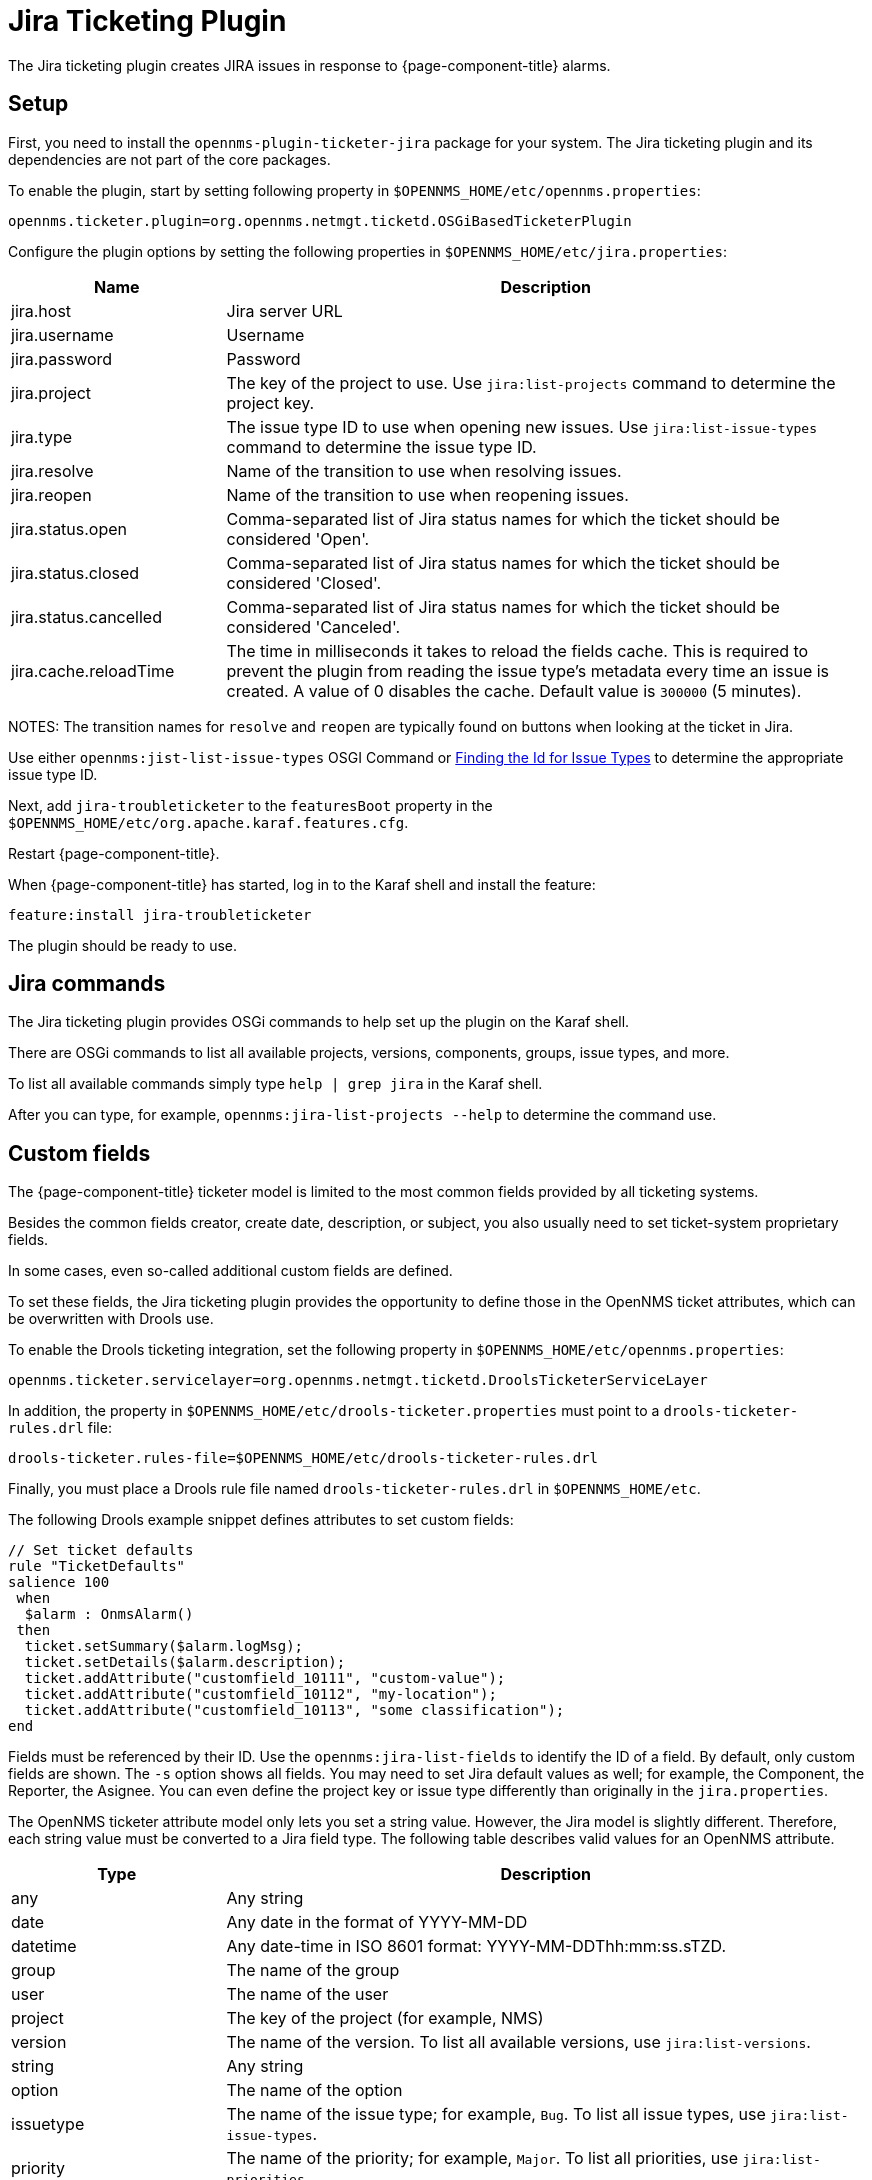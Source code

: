 
[[ref-ticketing-jira]]
= Jira Ticketing Plugin

The Jira ticketing plugin creates JIRA issues in response to {page-component-title} alarms.

[[ref-ticketing-jira-setup]]
== Setup

First, you need to install the `opennms-plugin-ticketer-jira` package for your system.
The Jira ticketing plugin and its dependencies are not part of the core packages.

To enable the plugin, start by setting following property in `$OPENNMS_HOME/etc/opennms.properties`:

[source, properties]
----
opennms.ticketer.plugin=org.opennms.netmgt.ticketd.OSGiBasedTicketerPlugin
----

Configure the plugin options by setting the following properties in `$OPENNMS_HOME/etc/jira.properties`:

[options="header"]
[cols="1,3"]
|===
| Name                    | Description
| jira.host             | Jira server URL
| jira.username         | Username
| jira.password         | Password
| jira.project          | The key of the project to use. Use `jira:list-projects` command to determine the project key.
| jira.type             | The issue type ID to use when opening new issues. Use `jira:list-issue-types` command to determine the issue type ID.
| jira.resolve          | Name of the transition to use when resolving issues.
| jira.reopen           | Name of the transition to use when reopening issues.
| jira.status.open      | Comma-separated list of Jira status names for which the ticket should be considered 'Open'.
| jira.status.closed    | Comma-separated list of Jira status names for which the ticket should be considered 'Closed'.
| jira.status.cancelled | Comma-separated list of Jira status names for which the ticket should be considered 'Canceled'.
| jira.cache.reloadTime | The time in milliseconds it takes to reload the fields cache.
                            This is required to prevent the plugin from reading the issue type's metadata every time an issue is created.
                            A value of 0 disables the cache.
                            Default value is `300000` (5 minutes).
|===

NOTES: The transition names for `resolve` and `reopen` are typically found on buttons when looking at the ticket in Jira.

Use either `opennms:jist-list-issue-types` OSGI Command or https://confluence.atlassian.com/display/JIRA050/Finding+the+Id+for+Issue+Types[Finding the Id for Issue Types] to determine the appropriate issue type ID.

Next, add `jira-troubleticketer` to the `featuresBoot` property in the `$OPENNMS_HOME/etc/org.apache.karaf.features.cfg`.

Restart {page-component-title}.

When {page-component-title} has started, log in to the Karaf shell and install the feature:

[source, console]
----
feature:install jira-troubleticketer
----

The plugin should be ready to use.

== Jira commands

The Jira ticketing plugin provides OSGi commands to help set up the plugin on the Karaf shell.

There are OSGi commands to list all available projects, versions, components, groups, issue types, and more.

To list all available commands simply type `help | grep jira` in the Karaf shell.

After you can type, for example, `opennms:jira-list-projects --help` to determine the command use.

== Custom fields

The {page-component-title} ticketer model is limited to the most common fields provided by all ticketing systems.

Besides the common fields creator, create date, description, or subject, you also usually need to set ticket-system proprietary fields.

In some cases, even so-called additional custom fields are defined.

To set these fields, the Jira ticketing plugin provides the opportunity to define those in the OpenNMS ticket attributes, which can be overwritten with Drools use.

To enable the Drools ticketing integration, set the following property in `$OPENNMS_HOME/etc/opennms.properties`:

[source, properties]
----
opennms.ticketer.servicelayer=org.opennms.netmgt.ticketd.DroolsTicketerServiceLayer
----

In addition, the property in `$OPENNMS_HOME/etc/drools-ticketer.properties` must point to a `drools-ticketer-rules.drl` file:

[source, properties]
----
drools-ticketer.rules-file=$OPENNMS_HOME/etc/drools-ticketer-rules.drl
----

Finally, you must place a Drools rule file named `drools-ticketer-rules.drl` in `$OPENNMS_HOME/etc`.


The following Drools example snippet defines attributes to set custom fields:
[source, drools]
----
// Set ticket defaults
rule "TicketDefaults"
salience 100
 when
  $alarm : OnmsAlarm()
 then
  ticket.setSummary($alarm.logMsg);
  ticket.setDetails($alarm.description);
  ticket.addAttribute("customfield_10111", "custom-value");
  ticket.addAttribute("customfield_10112", "my-location");
  ticket.addAttribute("customfield_10113", "some classification");
end
----

Fields must be referenced by their ID.
Use the `opennms:jira-list-fields` to identify the ID of a field.
By default, only custom fields are shown.
The `-s` option shows all fields.
You may need to set Jira default values as well; for example, the Component, the Reporter, the Asignee.
You can even define the project key or issue type differently than originally in the `jira.properties`.

The OpenNMS ticketer attribute model only lets you set a string value.
However, the Jira model is slightly different.
Therefore, each string value must be converted to a Jira field type.
The following table describes valid values for an OpenNMS attribute.

[options="header"]
[cols="1,3"]
|===
| Type                    | Description
| any                   | Any string
| date                  | Any date in the format of YYYY-MM-DD
| datetime              | Any date-time in ISO 8601 format: YYYY-MM-DDThh:mm:ss.sTZD.
| group                 | The name of the group
| user                  | The name of the user
| project               | The key of the project (for example, NMS)
| version               | The name of the version. To list all available versions, use `jira:list-versions`.
| string                | Any string
| option                | The name of the option
| issuetype             | The name of the issue type; for example, `Bug`. To list all issue types, use `jira:list-issue-types`.
| priority              | The name of the priority; for example, `Major`. To list all priorities, use `jira:list-priorities`.
| option-with-child     | Either the name of the option, or a comma-separated list (for example, `parent,child`)
| number                | Any valid number (for example, 1000)
| array                 | If the type is `array`, the value must be of the containing type.
                            For example, to set a custom field that defines multiple groups, the value `jira-users,jira-administrators` is mapped properly.
                            The same is valid for versions: 18.0.3,19.0.0.
|===

As described above, the values are usually identified by their name instead of their ID (projects are identified by their key).
This is easier to read, but may break the mapping code, if, for example, the name of a component changes in the future.
To change the mapping from `name` (or `key`) to `id`, make an entry in `jira.properties`:

    jira.attributes.customfield_10113.resolution=id

To learn more about the Jira REST API see the following:

 * https://developer.atlassian.com/jiradev/jira-apis/jira-rest-apis/jira-rest-api-tutorials/jira-rest-api-example-create-issue#JIRARESTAPIExample-CreateIssue-MultiSelect[Jira REST API examples]
 * https://docs.atlassian.com/jira/REST/cloud/[REST API]

The following Jira (custom) fields have been tested with Jira version #`6.3.15`#:

 * Checkboxes
 * Date Picker
 * Date Time Picker
 * Group Picker (multiple groups)
 * Group Picker (single group)
 * Labels
 * Number Field
 * Project Picker (single project)
 * Radio Buttons
 * Select List (cascading)
 * Select List (multiple choices)
 * Select List (single choice)
 * Text Field (multi-line)
 * Text Field (read only)
 * Text Field (single line)
 * URL Field
 * User Picker (multiple user)
 * User Picker (single user)
 * Version Picker (multiple versions)
 * Version Picker (single version)

NOTE: All other field types are mapped as is and therefore may not work.

=== Examples
The following output is the result of the command `opennms:jira-list-fields -h http://localhost:8080 -u admin -p testtest -k DUM -i Bug -s` and lists all available fields for project with key `DUM` and issue type `Bug`:

[source]
----
Name                           Id                   Custom     Type
Affects Version/s              versions             false      array
Assignee                       assignee             false      user
Attachment                     attachment           false      array
Component/s                    components           false      array  <1>
Description                    description          false      string
Environment                    environment          false      string
Epic Link                      customfield_10002    true       any
Fix Version/s                  fixVersions          false      array <2>
Issue Type                     issuetype            false      issuetype <3>
Labels                         labels               false      array
Linked Issues                  issuelinks           false      array
Priority                       priority             false      priority <4>
Project                        project              false      project <5>
Reporter                       reporter             false      user
Sprint                         customfield_10001    true       array
Summary                        summary              false      string
custom checkbox                customfield_10100    true       array <6>
custom datepicker              customfield_10101    true       date
----

<1> Defined components are `core`, `service`, `web`.
<2> Defined versions are `1.0.0` and `1.0.1`.
<3> Defined issue types are `Bug` and `Task`.
<4> Defined priorities are `Major` and `Minor`.
<5> Defined projects are `NMS` and `HZN`.
<6> Defined options are `yes`, `no`, and `sometimes`.

The following snippet shows how to set the custom fields:

[source]
----
ticket.addAttribute("components", "core,web"); <1>
ticket.addAttribute("assignee", "ulf"); <2>
ticket.addAttribute("fixVersions", "1.0.1"); <3>
ticket.addAttribte("issueType", "Task"); <4>
ticket.addAttribute("priority", "Minor"); <5>
ticket.addAttribute("project", "HZN"); <6>
ticket.addAttribute("summary", "Custom Summary"); <7>
ticket.addAttribute("customfield_10100", "yes,no"); <8>
ticket.addAttribute("customfield_10101", "2016-12-06"); <9>
----

<1> Sets the components of the created issue to `core` and `web`.
<2> Sets the assignee of the issue to the user with login `ulf`.
<3> Sets the fix version of the issue to `1.0.1`.
<4> Sets the issue type to `Task`, overwriting the value of `jira.type`.
<5> Sets the priority of the created issue to `Minor`.
<6> Sets the project to `HZN`, overwriting the value of `jira.project`.
<7> Sets the summary to `Custom Summary`, overwriting any previous summary.
<8> Checks the checkboxes `yes` and `no`.
<9> Sets the value to `2016-12-06`.


[[ref-ticketing-jira-troubleshooting]]
== Troubleshooting

When troubleshooting, consult the following log files:

* $OPENNMS_HOME/data/log/karaf.log
* $OPENNMS_HOME/logs/trouble-ticketer.log

You can also try the `opennms:jira-verify` OSGi command to help identify problems in your configuration.
